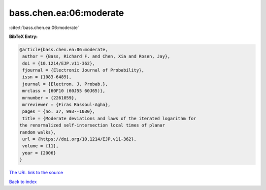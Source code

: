 bass.chen.ea:06:moderate
========================

:cite:t:`bass.chen.ea:06:moderate`

**BibTeX Entry:**

.. code-block:: bibtex

   @article{bass.chen.ea:06:moderate,
    author = {Bass, Richard F. and Chen, Xia and Rosen, Jay},
    doi = {10.1214/EJP.v11-362},
    fjournal = {Electronic Journal of Probability},
    issn = {1083-6489},
    journal = {Electron. J. Probab.},
    mrclass = {60F10 (60J55 60J65)},
    mrnumber = {2261059},
    mrreviewer = {Firas Rassoul-Agha},
    pages = {no. 37, 993--1030},
    title = {Moderate deviations and laws of the iterated logarithm for
   the renormalized self-intersection local times of planar
   random walks},
    url = {https://doi.org/10.1214/EJP.v11-362},
    volume = {11},
    year = {2006}
   }
`The URL link to the source <ttps://doi.org/10.1214/EJP.v11-362}>`_


`Back to index <../By-Cite-Keys.html>`_
